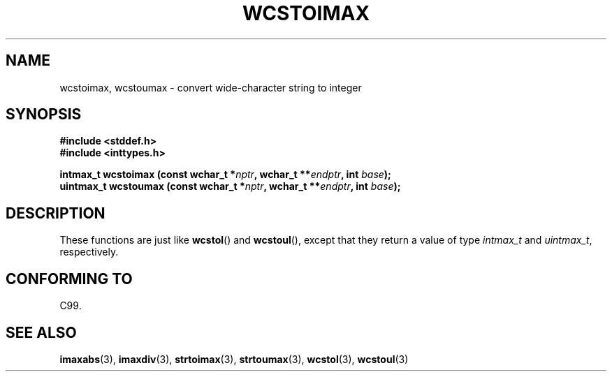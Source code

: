.\" Copyright (c) 2003 Andries Brouwer (aeb@cwi.nl)
.\"
.\" This is free documentation; you can redistribute it and/or
.\" modify it under the terms of the GNU General Public License as
.\" published by the Free Software Foundation; either version 2 of
.\" the License, or (at your option) any later version.
.\"
.\" The GNU General Public License's references to "object code"
.\" and "executables" are to be interpreted as the output of any
.\" document formatting or typesetting system, including
.\" intermediate and printed output.
.\"
.\" This manual is distributed in the hope that it will be useful,
.\" but WITHOUT ANY WARRANTY; without even the implied warranty of
.\" MERCHANTABILITY or FITNESS FOR A PARTICULAR PURPOSE.  See the
.\" GNU General Public License for more details.
.\"
.\" You should have received a copy of the GNU General Public
.\" License along with this manual; if not, write to the Free
.\" Software Foundation, Inc., 59 Temple Place, Suite 330, Boston, MA 02111,
.\" USA.
.\"
.TH WCSTOIMAX 3 2003-11-01 "" "Linux Programmer's Manual"
.SH NAME
wcstoimax, wcstoumax \- convert wide-character string to integer
.SH SYNOPSIS
.nf
.B #include <stddef.h>
.br
.B #include <inttypes.h>
.sp
.BI "intmax_t wcstoimax (const wchar_t *" nptr ", wchar_t **" endptr ", int " base );
.br
.BI "uintmax_t wcstoumax (const wchar_t *" nptr ", wchar_t **" endptr ", int " base ); 
.fi
.SH DESCRIPTION
These functions are just like 
.BR wcstol ()
and
.BR wcstoul (),
except that they return a value of type
.I intmax_t
and
.IR uintmax_t ,
respectively.
.SH "CONFORMING TO"
C99.
.SH "SEE ALSO"
.BR imaxabs (3),
.BR imaxdiv (3),
.BR strtoimax (3),
.BR strtoumax (3),
.BR wcstol (3),
.BR wcstoul (3)
